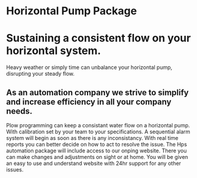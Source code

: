 * Horizontal Pump Package
[[/assets/img/carousel/temphorizontalpump.jpg]]

* Sustaining a consistent flow on your horizontal system.
Heavy weather or simply time can unbalance your horizontal pump, disrupting your steady flow.      
** As an automation company we strive to simplify and increase efficiency in all your company needs.
Plow programming can keep a consistant water flow on a horizontal pump.  With 
calibration set by your team to your specifications.  A sequential alarm system will begin as soon as there
is any inconsistancy. With real time reports you can better decide on how to act to resolve the issue.  The Hps 
automation package will include access to our onping website.  There you can make changes and adjustments
on sight or at home.  You will be given an easy to use and understand website with 24hr support for any other
issues.
